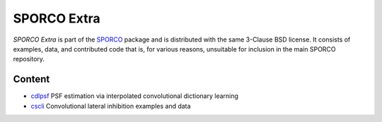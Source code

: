 SPORCO Extra
============

*SPORCO Extra* is part of the `SPORCO <https://github.com/bwohlberg/sporco>`__ package and is distributed with the same 3-Clause BSD license. It consists of examples, data, and contributed code that is, for various reasons, unsuitable for inclusion in the main SPORCO repository.


Content
-------

- `cdlpsf <cdlpsf>`_  PSF estimation via interpolated convolutional dictionary learning
- `cscli <cscli>`_   Convolutional lateral inhibition examples and data
